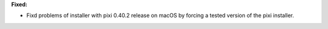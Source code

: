**Fixed:**

* Fixd problems of installer with pixi 0.40.2 release on macOS by forcing a tested version of the pixi installer.
